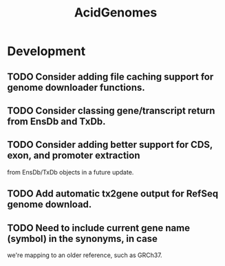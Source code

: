 #+TITLE: AcidGenomes
#+STARTUP: content
* Development
** TODO Consider adding file caching support for genome downloader functions.
** TODO Consider classing gene/transcript return from EnsDb and TxDb.
** TODO Consider adding better support for CDS, exon, and promoter extraction
   from EnsDb/TxDb objects in a future update.
** TODO Add automatic tx2gene output for RefSeq genome download.
** TODO Need to include current gene name (symbol) in the synonyms, in case
   we're mapping to an older reference, such as GRCh37.
